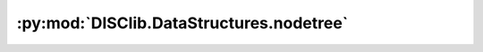 :py:mod:`DISClib.DataStructures.nodetree`
=========================================

.. py:module:: DISClib.DataStructures.nodetree


